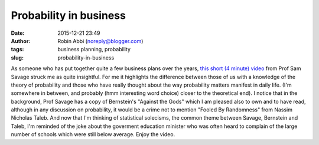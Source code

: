 Probability in business
#######################
:date: 2015-12-21 23:49
:author: Robin Abbi (noreply@blogger.com)
:tags: business planning, probability
:slug: probability-in-business

As someone who has put together quite a few business plans over the
years, `this short (4 minute) video <https://www.youtube.com/watch?v=j3zKgAetG5k>`_ from Prof Sam Savage struck me as
quite insightful.
For me it highlights the difference between those of us with a
knowledge of the theory of probability and those who have really thought
about the way probability matters manifest in daily life. (I'm somewhere
in between, and probably (hmm interesting word choice) closer to the
theoretical end).
I notice that in the background, Prof Savage has a copy of Bernstein's
"Against the Gods" which I am pleased also to own and to have read,
although in any discussion on probability, it would be a crime not to
mention "Fooled By Randomness" from Nassim Nicholas Taleb.
And now that I'm thinking of statistical solecisms, the common theme
between Savage, Bernstein and Taleb, I'm reminded of the joke about the
goverment education minister who was often heard to complain of the
large number of schools which were still below average.
Enjoy the video.
